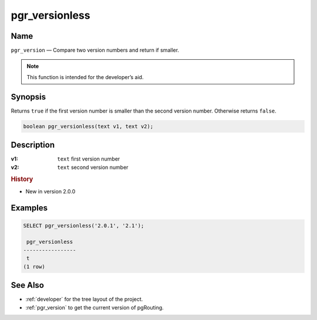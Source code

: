 .. 
   ****************************************************************************
    pgRouting Manual
    Copyright(c) pgRouting Contributors

    This documentation is licensed under a Creative Commons Attribution-Share  
    Alike 3.0 License: http://creativecommons.org/licenses/by-sa/3.0/
   ****************************************************************************

.. _pgr_versionless:

pgr_versionless
===============================================================================

.. index:: 
	single: pgr_versionless(text,text)
	module: utilities

Name
-------------------------------------------------------------------------------

``pgr_version`` — Compare two version numbers and return if smaller.

.. note:: This function is intended for the developer’s aid.

Synopsis
-------------------------------------------------------------------------------

Returns ``true`` if the first version number is smaller than the second version number. Otherwise returns ``false``.

.. code-block:: sql

	boolean pgr_versionless(text v1, text v2);


Description
-------------------------------------------------------------------------------

:v1: ``text`` first version number
:v2: ``text`` second version number


.. rubric:: History

* New in version 2.0.0


Examples
-------------------------------------------------------------------------------

.. code-block:: sql

    SELECT pgr_versionless('2.0.1', '2.1');

     pgr_versionless 
    -----------------
     t
    (1 row)


See Also
-------------------------------------------------------------------------------

* :ref:`developer` for the tree layout of the project.
* :ref:`pgr_version` to get the current version of pgRouting.
